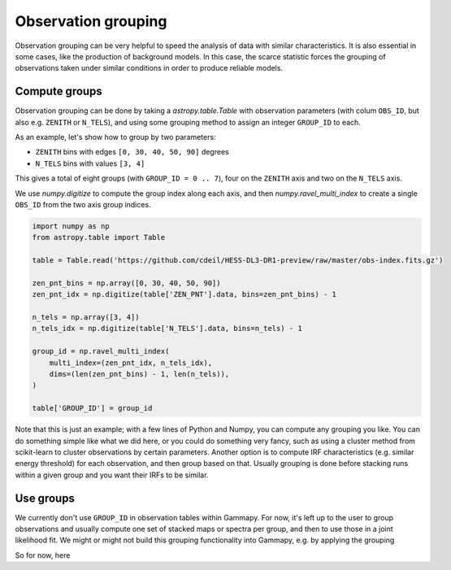 .. _obs_observation_grouping:

Observation grouping
====================

Observation grouping can be very helpful to speed the analysis of
data with similar characteristics. It is also essential in some cases,
like the production of background models. In this case, the scarce
statistic forces the grouping of observations taken under similar
conditions in order to produce reliable models.

Compute groups
--------------

Observation grouping can be done by taking a `astropy.table.Table`
with observation parameters (with colum ``OBS_ID``, but also e.g.
``ZENITH`` or ``N_TELS``), and using some grouping method to assign
an integer ``GROUP_ID`` to each.

As an example, let's show how to group by two parameters:

- ``ZENITH`` bins with edges ``[0, 30, 40, 50, 90]`` degrees
- ``N_TELS`` bins with values ``[3, 4]``

This gives a total of eight groups (with ``GROUP_ID = 0 .. 7``),
four on the ``ZENITH`` axis and two on the ``N_TELS`` axis.

We use `numpy.digitize` to compute the group index along each axis,
and then `numpy.ravel_multi_index` to create a single ``OBS_ID`` from
the two axis group indices.


.. code-block:: python

    import numpy as np
    from astropy.table import Table

    table = Table.read('https://github.com/cdeil/HESS-DL3-DR1-preview/raw/master/obs-index.fits.gz')

    zen_pnt_bins = np.array([0, 30, 40, 50, 90])
    zen_pnt_idx = np.digitize(table['ZEN_PNT'].data, bins=zen_pnt_bins) - 1

    n_tels = np.array([3, 4])
    n_tels_idx = np.digitize(table['N_TELS'].data, bins=n_tels) - 1

    group_id = np.ravel_multi_index(
        multi_index=(zen_pnt_idx, n_tels_idx),
        dims=(len(zen_pnt_bins) - 1, len(n_tels)),
    )

    table['GROUP_ID'] = group_id

Note that this is just an example; with a few lines of Python and Numpy,
you can compute any grouping you like. You can do something simple like
what we did here, or you could do something very fancy, such as using
a cluster method from scikit-learn to cluster observations by certain parameters.
Another option is to compute IRF characteristics (e.g. similar energy threshold)
for each observation, and then group based on that. Usually grouping is done
before stacking runs within a given group and you want their IRFs to be similar.

Use groups
----------

We currently don't use ``GROUP_ID`` in observation tables within Gammapy.
For now, it's left up to the user to group observations and usually compute
one set of stacked maps or spectra per group, and then to use those in a joint
likelihood fit. We might or might not build this grouping functionality into
Gammapy, e.g. by applying the grouping 

So for now, here